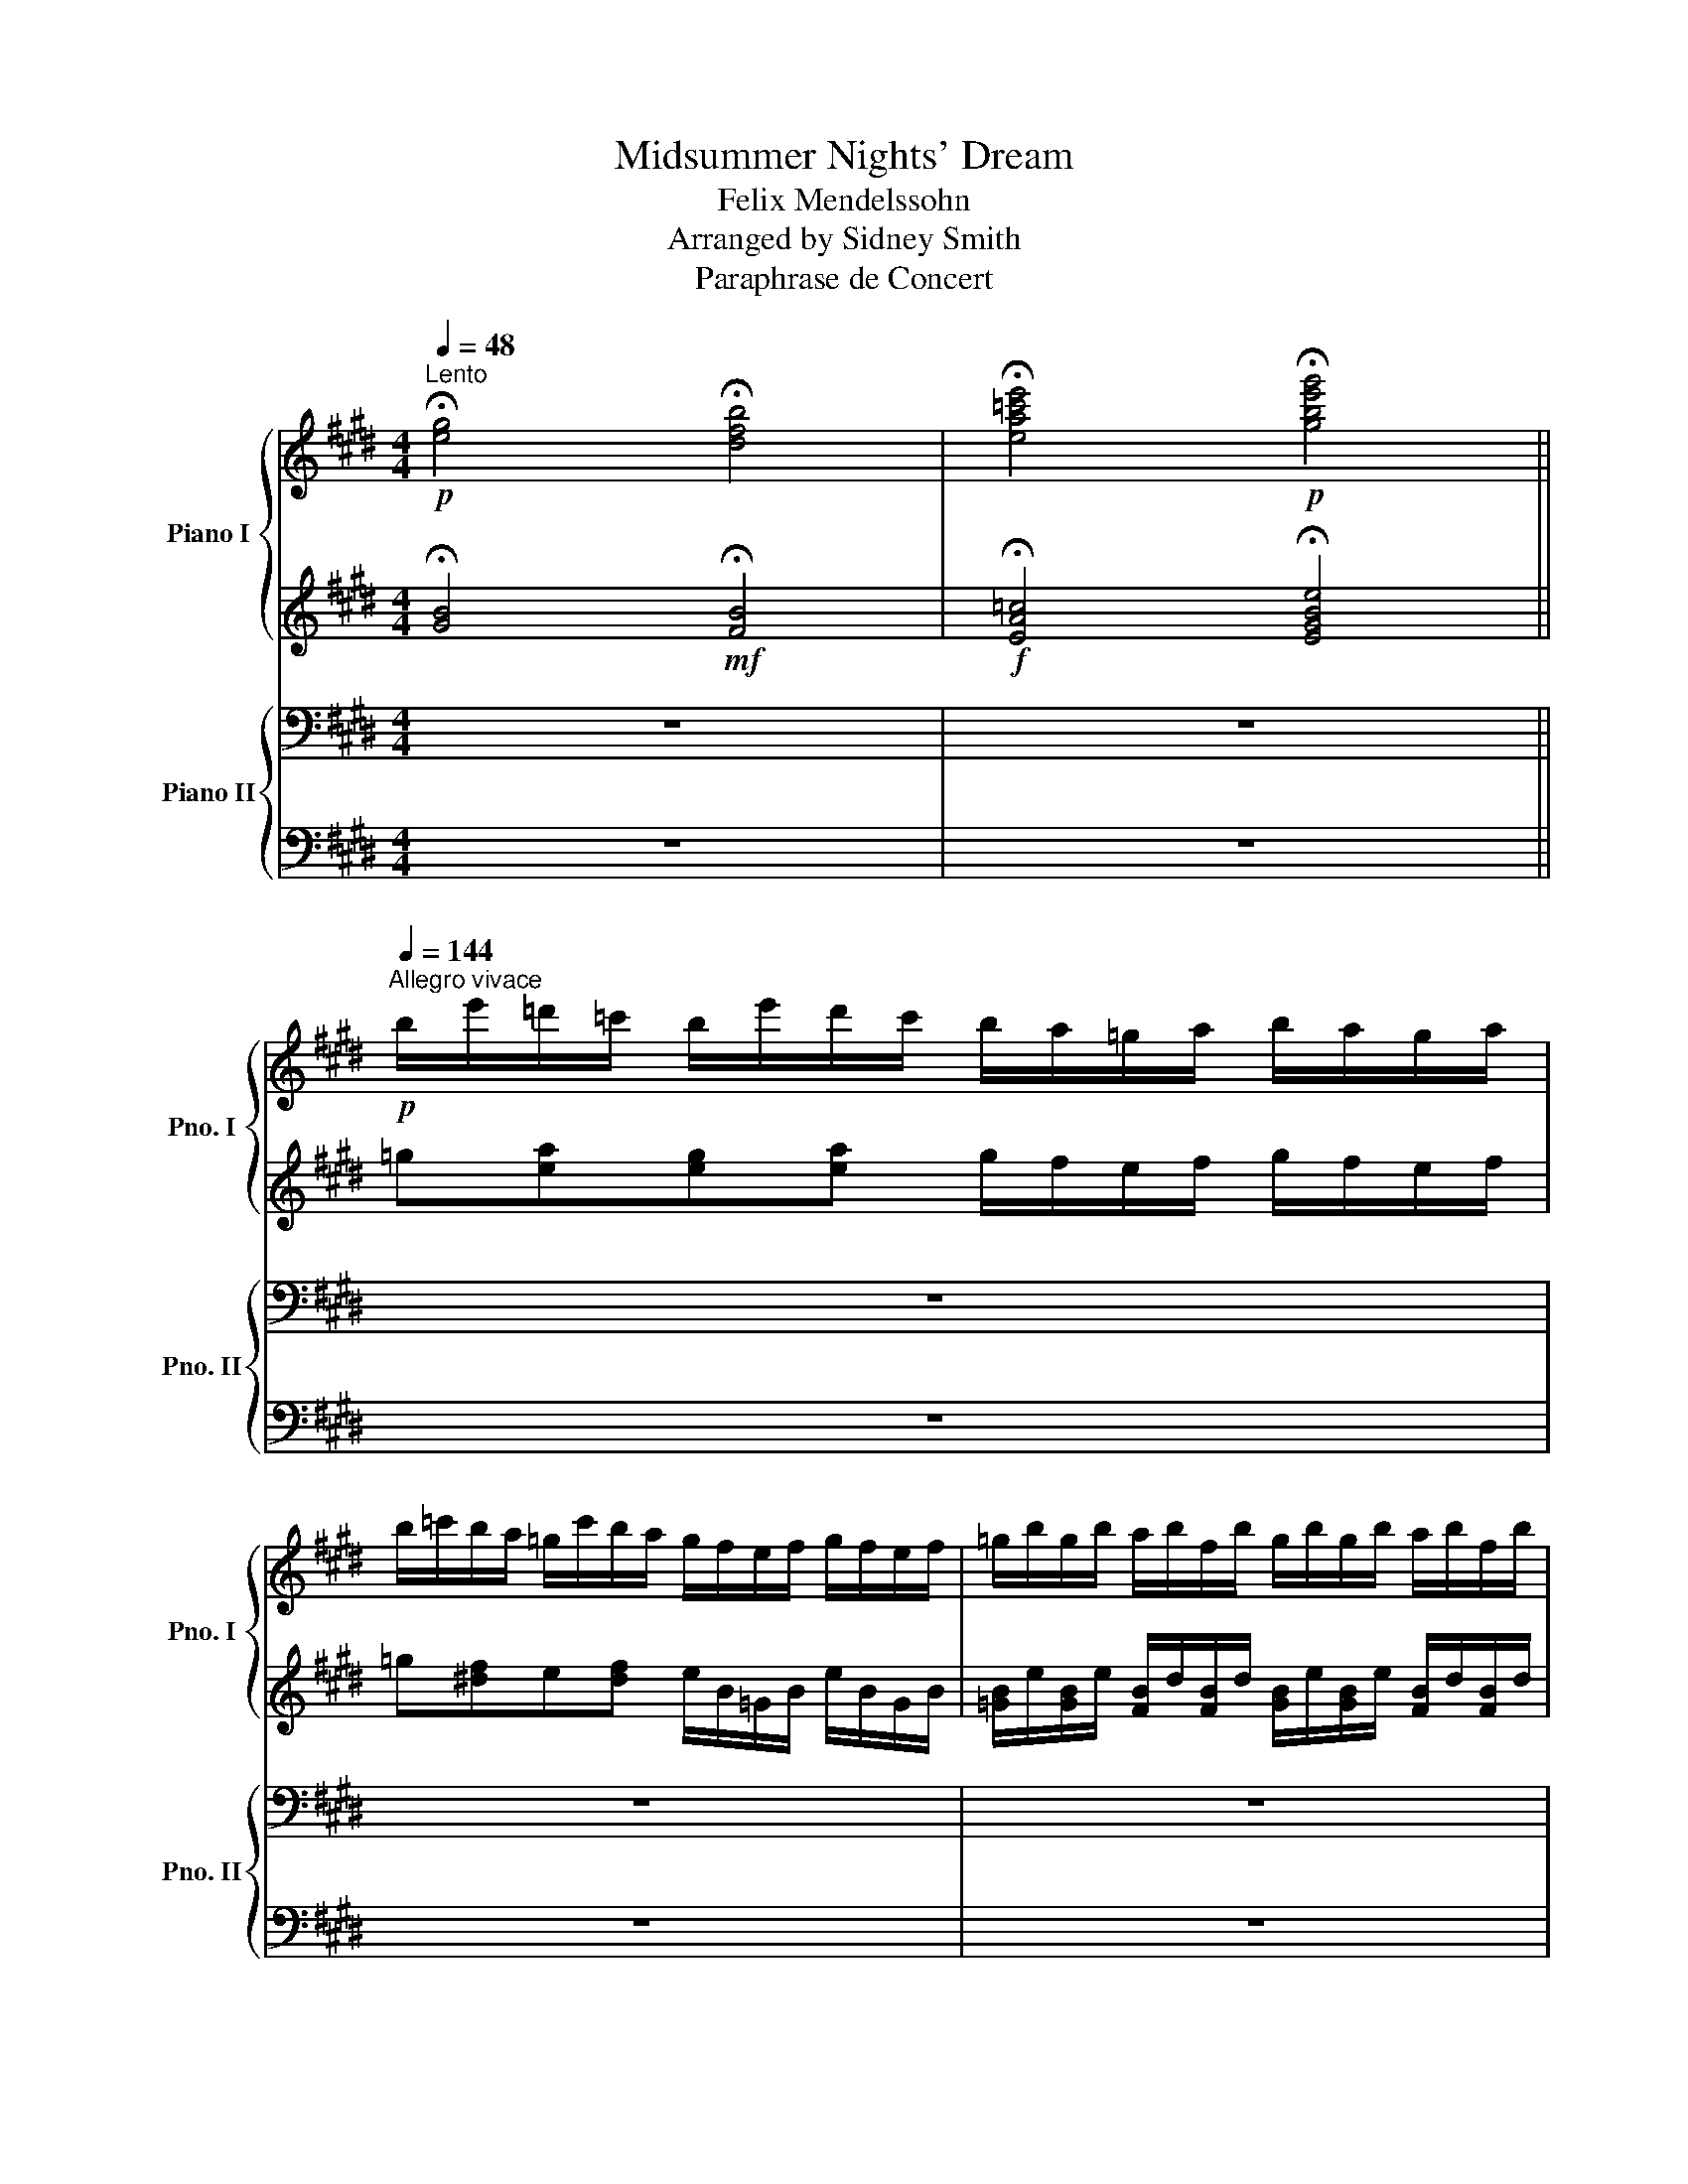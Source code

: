 X:1
T:Midsummer Nights' Dream
T:Felix Mendelssohn
T:Arranged by Sidney Smith
T:Paraphrase de Concert
%%score { ( 1 4 ) | ( 2 3 ) } { ( 5 7 ) | ( 6 8 ) }
L:1/8
Q:1/4=48
M:4/4
K:E
V:1 treble nm="Piano I" snm="Pno. I"
V:4 treble 
V:2 treble 
V:3 treble 
V:5 bass nm="Piano II" snm="Pno. II"
V:7 bass 
V:6 bass 
V:8 bass 
V:1
!p!"^Lento" !fermata![eg]4 !fermata![dfb]4 | !fermata![ea=c'e']4!p! !fermata![gbe'g']4 || %2
!p![Q:1/4=144]"^Allegro vivace" b/e'/=d'/=c'/ b/e'/d'/c'/ b/a/=g/a/ b/a/g/a/ | %3
 b/=c'/b/a/ =g/c'/b/a/ g/f/e/f/ g/f/e/f/ | =g/b/g/b/ a/b/f/b/ g/b/g/b/ a/b/f/b/ | %5
 =g/b/[I:staff +1]e/[I:staff -1][g=c']/[I:staff +1] d/[I:staff -1][fb]/[I:staff +1]e/[I:staff -1][gc']/[I:staff +1] d/[I:staff -1][fb]/[I:staff +1]e/[I:staff -1][gc']/[I:staff +1] d/[I:staff -1][fb]/[I:staff +1]e/[I:staff -1][gc']/ | %6
 [fb] z!8va(! b'/^g'/f'/d'/!8va)! b/g/f/d/ B/[I:staff +1]G/F/D/ | %7
[I:staff -1] z2 [dfb]2[Q:1/4=48]"^Lento" z2 z2 || %8
[Q:1/4=48]"^Lento"!pp! !fermata![eg]4!p! !fermata![dfb]4 | %9
!mf! !fermata![e=c'e']4!f! !fermata![=gb=g']4 | %10
[Q:1/4=144]"^Allegro vivace"!8va(! =d'/=g'/f'/e'/ d'/g'/f'/e'/ d'/=c'/b/c'/ d'/c'/b/c'/ | %11
 =d'/e'/d'/=c'/ b/e'/d'/c'/!8va)! b/a/=g/a/ b/a/g/a/ | b/=g/b/g/ b/g/b/g/ b/g/b/g/ b/g/b/g/ | %13
 b/=g/b/g/ b/g/b/g/ b/g/b/g/ b/g/b/g/ | b/=g/b/g/ b/g/b/g/ b/g/b/g/ b/g/b/g/ | %15
 b/=g/b/g/ b/g/b/g/ b/g/b/g/ b/g/b/g/ | =c'/e/c'/e/ c'/e/c'/e/ c'/e/c'/e/ c'/e/c'/e/ | %17
 =c'/e/c'/e/ c'/e/c'/e/ c'/e/c'/e/ c'/e/c'/e/ | =c'/e/c'/e/ c'/e/c'/e/ c'/e/c'/e/ c'/e/c'/e/ | %19
 ^a/e/a/e/ a/e/a/e/ a/e/a/e/ a/e/a/e/ | [db]2 z2 z2!8va(! [d'f'b'] z | %21
 [=c'e'a'] z [be'=g'] z [ac'f'] z [=gbe']!8va)! z | [fa=d'] z [e=g=c'] z [^dfb] z [=cea] z | %23
 [Be=g] z [A=cf] z [=GBe] z [F^A^cf] z | B2 z2 z2!p![I:staff +1] d/[I:staff -1]f/b/f/ | %25
[I:staff +1] =c/[I:staff -1]e/a/e/[I:staff +1] B/[I:staff -1]e/=g/e/[I:staff +1] A/[I:staff -1]c/f/c/[I:staff +1] =G/[I:staff -1]B/e/B/ | %26
[I:staff +1] F/[I:staff -1]A/=d/A/[I:staff +1] E/[I:staff -1]=G/=c/G/[I:staff +1] ^D/[I:staff -1]F/B/F/[I:staff +1] F/[I:staff -1]A/^d/A/ | %27
[I:staff +1] =G/[I:staff -1]B/e/B/[I:staff +1] B/[I:staff -1]e/=g/e/[I:staff +1] A/[I:staff -1]B/f/B/[I:staff +1] G/[I:staff -1]B/e/B/ | %28
 [Bd]2 z2 z2 [Bb]2- | [Bb]2 z2 z2 [Bb]2- | [Bb]2 z2 z2 F2- | F2 z2 z2 F2- | F2 z2 z4 | z8 | %34
[Q:1/4=48] z8 |[M:3/4][Q:1/4=72]"^Con moto tranquillo" z2 | z6 | z6 |"^Notturno" z6 | z6 | z6 | %41
 z6 | z6 | z6 | z6 | z6 | z6 | z6 | z6 | z6 | z6 |!p! z6 | z2 [gb][eg][df][eg] | %53
 [ea]3 [dg][cf][Be] | [ABd]2 [Be]2 [=Gc]2 | [F^A]2 [FB]2 z2 | [gb]3 [eg][df][eg] | b a2 gfe | %58
 e>d d2 e2 | ^e2 f4 | z B [Bd]2 [Be]2 |[Q:1/4=48] !fermata!g2 !fermata!f2[Q:1/4=72] z2 | %62
!p!!8va(! b'/4g'/4e'/4b/4b'/4g'/4e'/4b/4 b'/4g'/4e'/4b/4b'/4g'/4e'/4b/4 b'/4g'/4e'/4b/4b'/4f'/4d'/4b/4 | %63
 z/4 b/4d'/4f'/4b'/4f'/4d'/4b/4 z/4 b/4e'/4g'/4b'/4g'/4e'/4b/4 z/4 e'/4g'/4b'/4e''/4b'/4g'/4e'/4 | %64
 z/4 e'/4a'/4c''/4e''/4c''/4a'/4e'/4 z/4 e'/4g'/4b'/4e''/4b'/4g'/4e'/4 z/4 e'/4f'/4a'/4e''/4a'/4f'/4e'/4 | %65
 z/4 e'/4g'/4b'/4e''/4b'/4g'/4e'/4 e''/4b'/4g'/4e'/4e''/4b'/4g'/4e'/4 z/4 g'/4b'/4e''/4g''/4e''/4c''/4g'/4 | %66
 z/4 e'/4g'/4c''/4e''/4c''/4g'/4e'/4 z/4 d'/4g'/4c''/4d''/4c''/4g'/4d'/4 z/4 e'/4g'/4c''/4e''/4c''/4g'/4e'/4 | %67
 z/4 e'/4a'/4c''/4e''/4c''/4a'/4e'/4 z/4 f'/4a'/4c''/4f''/4c''/4a'/4f'/4 f''/4c''/4a'/4f'/4f''/4c''/4a'/4f'/4 | %68
 z/4 c'/4f'/4a'/4c''/4a'/4f'/4c'/4 c''/4a'/4f'/4c'/4c''/4a'/4f'/4c'/4 z/4 c'/4f'/4a'/4c''/4a'/4f'/4c'/4 | %69
 z/4 b/4e'/4f'/4b'/4f'/4e'/4b/4 z/4 b/4d'/4f'/4b'/4f'/4d'/4b/4 z/4 b/4d'/4f'/4b'/4f'/4d'/4b/4 | %70
 z/4 b/4e'/4g'/4b'/4g'/4e'/4b/4 b'/4g'/4e'/4b/4b'/4g'/4e'/4b/4 b'/4g'/4e'/4b/4b'/4f'/4d'/4b/4 | %71
 z/4 b/4d'/4f'/4b'/4f'/4d'/4b/4 z/4 b/4e'/4g'/4b'/4g'/4e'/4b/4 z/4 e'/4g'/4b'/4e''/4b'/4g'/4e'/4 | %72
 z/4 f'/4a'/4c''/4e''/4c''/4a'/4e'/4 z/4 e'/4g'/4b'/4e''/4b'/4g'/4e'/4 z/4 e'/4f'/4a'/4e''/4a'/4f'/4e'/4 | %73
 z/4 e'/4g'/4b'/4e''/4b'/4g'/4e'/4 e''/4b'/4g'/4e'/4e''/4b'/4g'/4e'/4 z/4 g'/4b'/4e''/4g''/4e''/4b'/4g'/4 | %74
 z/4 f/4^a/4c'/4e'/4f'/4^a'/4c''/4!p! e''/4c''/4a'/4f'/4e'/4c'/4a/4f/4 (3z/ f/a/(3e'/a/f/ | %75
 (3z/ b/d'/(3f'/b'/d''/ (3f''/d''/b'/(3f'/d'/b/ (3z/ b/d'/(3f'/d'/b/ | %76
 z/4 b/4=d'/4^e'/4g'/4b'/4=d''/4^e''/4 g''/4e''/4d''/4b'/4g'/4e'/4d'/4b/4 (3z/ b/d'/(3g'/d'/b/ | %77
 (3z/ c'/f'/(3a'/c''/f''/ (3a''/f''/c''/(3a'/f'/c'/ (3z/ c'/f'/(3a'/f'/c'/ | %78
 (3z/!mf! d'/f'/(3c''/f'/d'/ (3z/ d'/f'/(3c''/f'/d'/ (3z/ d'/f'/(3c''/f'/d'/ | %79
 (3z/ e'/g'/(3c''/g'/e'/ (3c''/g'/e'/!>(!(3b'/g'/e'/!mp! (3a'/f'/c'/(3f'/c'/a/!>)! | %80
!p! (3z/ b/b'/(3b/b'/b/ (3b/b'/b/!p!(3b/b'/b/ (3b/b'/b/(3b/b'/b/ | %81
 (3z/ b/b'/(3b/b'/b/ (3b/b'/b/(3b/b'/b/ (3z/ b/b'/(3b/b'/b/ | %82
 (3z/ ^e'/g'/(3b'/g'/e'/ (3z/ c'/e'/(3a'/e'/c'/ (3z/ c'/e'/(3g'/e'/c'/ | %83
 (3z/ c'/^e'/(3g'/e'/c'/ (3z/ c'/f'/(3a'/f'/c'/ (3z/ c'/f'/(3a'/f'/c'/ | %84
 (3z/ d'/^a'/(3c''/a'/d'/ (3z/ d'/^^f'/(3b'/f'/d'/ (3z/ d'/f'/(3b'/f'/d'/ | %85
 (3z/ d'/^^f'/(3^a'/f'/d'/ (3z/ d'/g'/(3b'/g'/d'/ (3z/ d'/=a'/(3b'/a'/d'/ | %86
!p! [g'b'][e'g'] [be'g']2 [ad'f']2 | [g'b'][e'g'] [be'g']2 [ad'f']2 | [bb']2 [e'e'']2 [e'e'']2 | %89
 [e'e'']2 [e'e'']2 [e'e'']2 | [e'e'']2 [d'd'']2 [c'c'']2 | [bb']2 [aa']2 [gg']2 | %92
 [ff']2 [ee']2 [cc']2 | c'6 | c'4!p! b2 |!pp! !arpeggio![be'g']6 | !arpeggio![bb']6 | %97
 !arpeggio![e'a'=c''e'']6 | !arpeggio![e'a'=c''e'']6 | !arpeggio![g'b'e''g'']!8va)! e' Te'4- | %100
 e'6- | e'6 | %102
 e'/4f'/4e'/4f'/4[Q:1/4=66]e'/4f'/4e'/4f'/4e'/4f'/4e'/4f'/4[Q:1/4=60]e'/4f'/4e'/4f'/4 (5:4:5e'/f'/e'/f'/e'/ | %103
[Q:1/4=54]!8va(!{/e'} e''2!8va)! e'2 e2 |[Q:1/4=48] e6 || %105
[K:Db][M:4/4][Q:1/4=144]"^Allegro vivace" z4 z2 (3.a.a.a!f! | a2 z2 z2 (3.a.a.a"^Wedding March" | %107
 a2 z2 z2 (3.a.a.a | a2 (3cea c'2 (3eac' | e'2 (3ac'e' a'2 (3.a.a.a | a2 z2 z2 (3.a.a.a | %111
 a2 z2 z2 (3.a.a.a | a2 (3d_fa d'2 (3fad' | _f'2 (3ad'f' a'2 (3aaa | a2 (3ac'e' a'2 (3aaa | %115
 a2 (3a=b=d' a'2 (3aaa | a2 (3ac'e' a'2 (3aaa | a2 (3a=b=d' a'2 (3aaa | a2 a=g agag | %119
!f! a!<(!=gag a=ab!<)!c' ||!ff![Q:1/4=132]"^Con maesta"!8va(! [d'd'']4 [c'c'']3 [=g=g'] | %121
 [bb']2 [aa']2 [_g_g']2 e'2 | %122
 Td'/4e'/4d'/4e'/4d'/4e'/4d'/4e'/4d'/4e'/4d'/4e'/4c'/d'/!ff! e'2 a>e' | f'2 df a[dd'][ff'][aa'] | %124
 [d'd'']4 [c'c'']3 [=g=g'] | [bb']2 [aa']2 [_g_g']2 e'2 | %126
 Td'/4e'/4d'/4e'/4d'/4e'/4d'/4e'/4d'/4e'/4d'/4e'/4c'/d'/!ff! f'2 e'>f' | [gc'e']4 [fd']2 z2 | %128
 [fad']4 [fad']3 [fad'] | [ad'f']2 [gac'e']2 [egac']2 [cega]2 | %130
 [dfa]7/2 [fad']/ [fad']7/2 [ad'f']/ | [ad'f']2 [gac'e']2 [egac']2 [cega]2 | %132
 [dfa]7/2 [ad'f']/ [ad'f']7/2 [bd'f'a']/ | [bd'f'a']4 [be'g']2 [bd'f']2 | %134
 [gbe']2 [gb=d']f' [gbe']2 b_d' | c'2 [aa']2 [bb']2 [c'c'']2 | [d'd'']4 [c'c'']3 [=g=g'] | %137
 [bb']2 [aa']2 [_g_g']2 e'2 |!f! Td'/4e'/4d'/4e'/4d'/4e'/4d'/4e'/4d'/4e'/4d'/4e'/4c'/d'/ e'2 a>e' | %139
 f'2 df a[dd'][ff'][aa'] | [d'd'']4 [c'c'']3 [=g=g'] | [bb']2 [aa']2 [_g_g']2 e'2 | %142
 Td'/4e'/4d'/4e'/4d'/4e'/4d'/4e'/4d'/4e'/4d'/4e'/4c'/d'/!ff! f'2 e'>f' | [gc'e']4 [fd']2!mf! d'2 | %144
 a2 b2 _c'2 =c'2 | d'2 g'2 b'2 g'2 | f'2 e'2 d'2 =c'2 | c'4 d'2 d'2 | g'4 d'2 b2 | d'4 b2 g2 | %150
 b2 a2 b2 _c'2 | b4 z2 d'2 | d''2 b'2 f'2 g'2 | b'3 a' g'2 f'2 | d''2 b'2 f'2 g'2 | %155
 b'3 a' g'2 f'2 | [a'a'']3 [g'g''] [f'f'']2 [e'e'']2 | [=d'=d'']2 [e'e'']2 [g'g'']2 [e'e'']2 | %158
 [_d'_d'']2 [bb']2 [aa']2 [_c'_c'']2 | [bb']6 b2 | b3 _c' b2 b2 | [bb']4 g'2 b2 | b3 _c' b2 b2 | %163
 [bb']4 g'2 e'2 | f'3 e' e'2 e'2 | f'3 e' e'2 e'2 | g'2 f'2 e'2 f'2 | e'4 =d'2 b_c' | %168
 d'3 e' d'2 d'2 | [d'd'']4 [aa']2 d'2 | d'3 e' d'2 d'2 | [d'd'']4 [aa']2 (3d'd'd' | d'6 (3d'd'd' | %173
 d'6 (3d'd'd' | d'2 (3d'd'd' d'2 (3d'd'd' | d'2 (3d'd'd' d'2 (3d'd'd' | %176
!ff! [d'd'']4!f! [c'c'']3 [=g=g'] | [bb']2 [aa']2 [_g_g']2 [ee']2 | %178
 Td'/4e'/4d'/4e'/4d'/4e'/4d'/4e'/4d'/4e'/4d'/4e'/4c'/d'/!ff! e'2 a>e' | %179
 f'2 df a!ff![dd'][ff'][aa'] |!ff! [d'd'']4 [c'c'']3 [=g=g'] | [bb']2 [aa']2 [_g_g']2 e'2 | %182
!f! Td'/4e'/4d'/4e'/4d'/4e'/4d'/4e'/4d'/4e'/4d'/4e'/4c'/d'/!ff! f'2 e'>f' | [gc'e']4 [fd']2 z2 | %184
 [fad']4 [fad']3 [fad'] | [ad'f']2 [gac'e']2 [egac']2 [cega]2 | %186
 [dfa]7/2 [fad']/ [fad']7/2 [ad'f']/ | [ad'f']2 [gac'e']2 [egac']2 [cega]2 | %188
 [dfa]7/2 [ad'f']/ [ad'f']7/2 [bd'f'a']/ | [bd'f'a']4 [be'g']2 [bd'f']2 | %190
 [gbe']2 [gb=d']f' [gbe']2 b_d' | c'2 [aa']2 [bb']2 [c'c'']2 | [d'd'']4 [c'c'']3 [=g=g'] | %193
 [bb']2 [aa']2 [_g_g']2 e'2 | %194
!f! Td'/4e'/4d'/4e'/4d'/4e'/4d'/4e'/4d'/4e'/4d'/4e'/4c'/d'/!ff! e'2 a>e' | %195
 f'2 df a[dd'][ff'][aa'] | [d'd'']4 [c'c'']3 [=g=g'] | [bb']2 [aa']2 [_g_g']2 e'2 | %198
 d'2!8va)![Q:1/4=144]"^Allegro vivace" z2 z2 (3dd'd | d'2 z2 z2 (3dd'd | d'2 z2 z2 (3dd'd | %201
 d'2 (3dd'd d'2!ff! [dd']2 |!mf! d'/e'/d'/e'/ d'/e'/d'/e'/ d'/e'/d'/e'/ d'/e'/d'/e'/ | %203
 d'/e'/d'/e'/ d'/e'/d'/e'/ d'/e'/d'/e'/ d'/e'/d'/e'/ | %204
 d'/e'/d'/e'/ d'/e'/d'/e'/ d'/e'/d'/e'/ d'/e'/d'/e'/ | %205
 d'/e'/d'/e'/ d'/e'/d'/e'/ d'/e'/d'/e'/ d'/e'/f'/g'/ | %206
!ff!!8va(! a'/b'/a'/b'/ a'/b'/a'/b'/ a'/b'/a'/b'/ a'/b'/a'/b'/ | %207
 a'/b'/a'/b'/ a'/b'/a'/b'/ a'/b'/a'/b'/ a'/b'/a'/b'/ | %208
 a'/b'/a'/b'/ a'/b'/a'/b'/ a'/b'/a'/b'/ a'/b'/a'/b'/ | %209
 a'/b'/a'/b'/ a'/b'/a'/b'/ a'/b'/a'/b'/ a'/b'/a'/b'/!8va)! | %210
 d'/e'/d'/e'/ d'/e'/d'/e'/ d'/e'/d'/e'/ d'/e'/d'/e'/ | %211
 d'/e'/d'/e'/ d'/e'/d'/e'/ d'/e'/d'/e'/ d'/e'/d'/e'/ | %212
 d'/e'/d'/e'/ d'/e'/d'/e'/ d'/e'/d'/e'/ d'/e'/d'/e'/ | %213
 d'/e'/d'/e'/ d'/e'/d'/e'/ d'/e'/d'/e'/ d'/e'/f'/g'/ | %214
!ff!!8va(! a'/b'/a'/b'/ a'/b'/a'/b'/ a'/b'/a'/b'/ a'/b'/a'/b'/ | %215
 a'/b'/a'/b'/ a'/b'/a'/b'/ a'/b'/a'/b'/ a'/b'/a'/b'/ | %216
 a'/b'/a'/b'/ a'/b'/a'/b'/ a'/b'/a'/b'/ a'/b'/a'/b'/ | %217
 a'/b'/a'/b'/ a'/b'/a'/b'/ a'/b'/a'/b'/ a'/b'/a'/b'/ | %218
 a'/b'/a'/b'/ a'/b'/a'/b'/ a'/b'/a'/b'/ a'/b'/a'/b'/ | %219
 a'/b'/a'/b'/ a'/b'/a'/b'/ a'/b'/a'/b'/ a'/b'/a'/b'/ | %220
 a'/b'/a'/b'/ a'/b'/a'/b'/ a'/b'/a'/b'/ a'/b'/a'/b'/ | %221
 a'/b'/a'/b'/ a'/b'/a'/b'/ a'/b'/a'/b'/ a'/b'/a'/b'/ | [d'f'a'd'']4 [d'f'a'd'']4 | [d'f'a'd'']8- | %224
[Q:1/4=36] !fermata![d'f'a'd'']2 z2!8va)! z4 |] %225
V:2
 !fermata![GB]4!mf! !fermata![FB]4 |!f! !fermata![EA=c]4 !fermata![EGBe]4 || %2
 =g[ea][eg][ea] g/f/e/f/ g/f/e/f/ | =g[^df]e[df] e/B/=G/B/ e/B/G/B/ | %4
 [=GB]/e/[GB]/e/ [FB]/d/[FB]/d/ [GB]/e/[GB]/e/ [FB]/d/[FB]/d/ | B x x2 x4 | %6
 [B^d] z!ped! z2 z4!ped-up! | B, z!ped! [DFB]2 z2!ped-up! z2 || !fermata![GB]4 !fermata![FB]4 | %9
 !fermata!=G4 !fermata![GB=d]4 | %10
!p!!ped! [=GB]/=d/[GB]/d/ [GB]/d/[GB]/d/!ped-up!!ped! [GB]/d/[GB]/d/ [GB]/d/[GB]/d/!ped-up! | %11
!ped! [=GB]/=d/[GB]/d/ [GB]/d/[GB]/d/!ped-up!!ped! [GB]/d/[GB]/d/ [GB]/d/[GB]/d/!ped-up! | %12
!ped! [=GB]2 z2 z2!ped-up!!ped! B2!ped-up! | A2 =G2 F2 E2 | =d2 =c2 B2 A2 | =G2 ^F2 E2 [=FGB]2 | %16
 [E=G=c]2 z2 z2 c2 | B2 A2 =G2 =F2 | E2 =c2 =G2 E2 | z8 | B2 z2 z2!mf! B z | B z B z B z B z | %22
 B z B z B z z2 | z8 | z2 z2 z2 x2 | x8 | x8 | x8 | F2 z2 z2 D2 | E2 z2 z2 E2 | D2 z2 z4 | z8 | %32
 z8 | z8 | z8 |[M:3/4] z2 | z6 | z6 | z6 | z6 | z6 | z6 | z6 | z6 | z6 | z6 |!p! e6- | e6 | z6 | %49
 z6 | z6 | z6 | z2 z BBB | c3 BAG | F2 G2 E2 | E2 D2 z2 | z2 z BBB | c3 BAG | A2 A2 A2 | A6 | %60
 z2 A2 A2 | !fermata!A4 B>B |!p! [GBe]3 [EGB][GBe][Bdf] | [Bdf]2 [Beg]2 [=degb]2 | %64
 [cea]2 [Beg]2 [Aef]2 | !arpeggio![egb]4 [Beg]2 | [Gce]2 [Gcd]2 [Gce]2 | [Ace]2 [Acf]3 [Bg] | %68
 [cfa]3 [Bcg][Acf][Ace] | [ABe]2 [ABd]2 [AB]>[AB] | [GBe]3 [EGB][GBe][Bdf] | %71
 [Bdf]2 [Beg]2 [=degb]2 | [cea]2 [Beg]2 [Aef]2 | !arpeggio![egb]4 [Beg]2 | %74
 [F^Ae]2!p!"^cres - cen - - do" [FAd]2 [FAe]2 | [Bdf]4 [Bdf]2 | [B=dg]2 [Bdf]2 [Bdg]2 | %77
 [cfa]4 [cfa]2 |!f! [fac']2 [fac']2 [fac']2 | [egc']3 [egb]!mf![cfa][Acf] | %80
!mp! [GBe]3!p! [EGB][GBe][Bdf] | [Bdf]2 [Beg]2 [Beg]2 | [c^eb]2 [cea]2 [ceg]2 | %83
 [c^eg]2 [cfa]2 [cfa]2 | [d^^fc']2 [dfb]2 [df^a]2 | [d^^f^a]2 [dgb]2 [d=ab]2 | %86
 [gb][eg] [Beg]2 [Adf]2 | [gb][eg] [Beg]2 [Adf]2 |"^cresc."!p! B2 e2 e2 | e2 e2 e2 |!f! e2 d2 c2 | %91
"^dim."!f! B2 c2 B2 | A2 G2!p! F2 |!p! c6 |!p! c4 B2 | !arpeggio![Beg]6 | !arpeggio!B6 | %97
 !arpeggio![ea=c']6 | !arpeggio![ea=c']6 | !arpeggio![gbe']3 .[egb].[Beg].[egb] | %100
 [egb]3 .[Beg] .[GBe].[Beg] | [Beg]3 .[GBe] .[EGB].[GBe] |"^rall." [GBe]3 .[GBe] .[Beg].[egb] | %103
 [egb]2 [Bg]2 G2 | G6 ||[K:Db][M:4/4] z8 | z8 | z8 |!ped! z4 z2!ped-up!!ped! c2 | z8!ped-up! | z8 | %111
 z8 |!ped! z4 z2!ped-up!!ped! d2 | d2 [d_f]2 [df]2!ped-up! z2 | z2!ped! (3gec A2!ped-up! z2 | %115
 z2!ped! (3f=d=B A2!ped-up! z2 | z2!ped! (3gec A2!ped-up! z2 | z2!ped! (3f=d=B A2!ped-up! z2 | %118
 A2!ped! A=G AGAG!ped-up! |!ped! A=GAG!ped-up!!ped! A=ABc!ped-up! || [=GBdf]4 [GBc=e]3 [GBce] | %121
 [Acf]2 [Acf]2 [_GBe]2 [GBe]2 |!f!!ped! Td/4e/4d/4e/4d/4e/4d/4e/4d/4e/4d/4e/4c/d/!ped-up! e2 A>e | %123
 f2 DF!ped! A z z2!ped-up! | [=GBdf]4 [GBc=e]3 [GBce] | [Acf]2 [Acf]2 [_GBe]2 [GBe]2 | %126
!f!!ped! Td/4e/4d/4e/4d/4e/4d/4e/4d/4e/4d/4e/4c/d/!ped-up! f2 e>f |!ff! [Gce]4 [Fd]2 z2 | %128
 [FAd]4 [FAd]3 [FAd] | [Adf]2 [GAce]2 [EGAc]2 [CEGA]2 | [DFA]7/2 [FAd]/ [FAd]7/2 [Adf]/ | %131
 [Adf]2 [GAce]2 [EGAc]2 [CEGA]2 | [DFA]7/2 [Adf]/ [Adf]7/2 [Bdfa]/ | [Bdfa]4 [Beg]2 [Bdf]2 | %134
 [GBe]2 [GB=d]f [GBe]2 B_d | c2 A2 B2 c2 | [=GBdf]4 [GBc=e]3 [GBce] | [Acf]2 [Acf]2 [GBe]2 [GBe]2 | %138
!ped! Td/4e/4d/4e/4d/4e/4d/4e/4d/4e/4d/4e/4c/d/!ped-up!!ff! e2 A>e | f2 DF!ped! A z z2!ped-up! | %140
 [=GBdf]4 [GBc=e]3 [GBce] | [Acf]2 [Acf]2 [_GBe]2 [GBe]2 | %142
!f!!ped! Td/4e/4d/4e/4d/4e/4d/4e/4d/4e/4d/4e/4c/d/!ped-up! f2 e>f | [Gce]4 [Fd]2 d2 | %144
!ped! A2 B2 _c2 =c2!ped-up! |!ped! d2 g2 b2 g2!ped-up! |!ped! f2 e2 d2 =c2!ped-up! | %147
!ped! c4 d2!ped-up! d2 |!ped! g4 d2 B2!ped-up! |!ped! d4 B2 G2!ped-up! | %150
!ped! B2 A2 B2 _c2!ped-up! | B4 z2 d2 |!ped! [dd']2 [Bb]2 [Ff]2 [Gg]2!ped-up! | %153
!ped! [Bb]3 [Aa] [Gg]2 [Ff]2!ped-up! |!ped! [dd']2 [Bb]2 [Ff]2 [Gg]2!ped-up! | %155
!ped! [Bb]3 [Aa] [Gg]2 [Ff]2!ped-up! |!ped! a3 g f2 e2!ped-up! |!ped! =d2 e2 g2 e2!ped-up! | %158
!ped! _d2 B2 A2 _c2!ped-up! |!ped! B6!ped-up!!p! B2 |!ped! B3 _c B2 B2!ped-up! | %161
!ped! [Beg]6 B2!ped-up! |!ped! B3 _c B2 B2!ped-up! |!ped! [Beg]6 e2!ped-up! | %164
!ped! f3 e e2 e2!ped-up! |!ped! f3 e e2 e2!ped-up! |!ped! g2 f2 e2 f2!ped-up! | %167
!ped! e4 =d2!ped-up! B_c |!ped! d3 e d2 d2!ped-up! |!ped! d6 d2!ped-up! |!ped! d3 e d2 d2!ped-up! | %171
!ped! d6!ped-up! (3ddd |!p!"^crescendo" d6 (3ddd | d6 (3ddd | d2 (3ddd d2 (3ddd | %175
 d2 (3ddd d2 (3ddd | [=GBdf]4 [GBc=e]3 [GBce] | [Acf]2 [Acf]2 [GB_e]2 [GB]2 | %178
!f!!ped! Td/4e/4d/4e/4d/4e/4d/4e/4d/4e/4d/4e/4c/d/!ped-up! e2 A>e | %179
 f2!<(! DF!ped! A z!<)! z2!ped-up! | [=GBdf]4 [GBc=e]3 [GBce] | [Acf]2 [Acf]2 [_GBe]2 [GBe]2 | %182
!ped! Td/4e/4d/4e/4d/4e/4d/4e/4d/4e/4d/4e/4c/d/!ped-up! f2 e>f | [Gce]4 [Fd]2 z2 | %184
 [FAd]4 [FAd]3 [FAd] | [Adf]2 [GAce]2 [EGAc]2 [CEGA]2 | [DFA]7/2 [FAd]/ [FAd]7/2 [Adf]/ | %187
 [Adf]2 [GAce]2 [EGAc]2 [CEGA]2 | [DFA]7/2 [Adf]/ [Adf]7/2 [Bdfa]/ | [Bdfa]4 [Beg]2 [Bdf]2 | %190
 [GBe]2 [GB=d]f [GBe]2 B_d | c2 A2 B2 c2 | [=GBdf]4 [GBc=e]3 [GBce] | [Acf]2 [Acf]2 [GBe]2 [GBe]2 | %194
!ped! Td/4e/4d/4e/4d/4e/4d/4e/4d/4e/4d/4e/4c/d/!ped-up! e2 A>e | f2 DF!ped! A z z2!ped-up! | %196
 [=GBdf]4 [GBc=e]3 [GBce] | [Acf]2 [Acf]2 [_GBe]2 [GBe]2 |!f! [FA]2 z2 z2!ped! [FA]2 | %199
 [FA]2!ped-up! z2 z2!ped! A2 | A2!ped-up! z2 z2!ped! A2 | A2!ped-up!!ped! A2 A2!ped-up! z2 | %202
!f!!ped! [_cdfa]4 [Bdg]3!ped-up! [=Adf] |!ped! [=Adf]4!ped-up!!ped! [Bdg]4!ped-up! | %204
!mp!!ped! d/e/d/e/ d/e/d/e/ d/e/d/e/ d/e/d/e/!ped-up! | %205
!ped! d/e/d/e/ d/e/d/e/ d/e/d/e/!ped-up!!ped! d z!ped-up! |!ped! [Adf]4 [GAce]3!ped-up! [FAd] | %207
!ped! [Adf]4 [GAce]3!ped-up! [FAd] |!ped! [EGAd]2 [EGAc]2 [EGB]2 [EGAc]2!ped-up! | %209
!ped! [FAd]4!ped-up!!ped! z4!ped-up! |!ped! [_cdfa]4 [Bdg]3!ped-up! [=Adf] | %211
!ped! [=Adf]4!ped-up!!ped! [Bdg]4!ped-up! |!mp!!ped! d/e/d/e/ d/e/d/e/ d/e/d/e/ d/e/d/e/!ped-up! | %213
!ped! d/e/d/e/ d/e/d/e/ d/e/d/e/!ped-up! d z |!ped! [Adf]4 [GAce]3!ped-up! [FAd] | %215
!ped! [Adf]4 [GAce]3!ped-up! [FAd] |!ped! [EGAd]2 [EGAc]2 [EGB]2 [EGAc]2!ped-up! | %217
!ped! [FAd]4!ped-up!!ped! z2 z3/2 [FAdf]/ | [FAdf]4 [FAdf]4 | %219
 [FAdf]4!ped-up!!ped! z2 z3/2 [FAdf]/ | [FAdf]4 [FAdf]4 | [FAdf]8!ped-up! | [FAdf]4 [FAdf]4 | %223
 [FAdf]8- | !fermata![FAdf]2 z2 z4 |] %225
V:3
 x8 | x8 || x8 | x8 | x8 | =GBBB BBBB | x8 | x8 || x8 | x8 | x8 | x8 | x8 | x8 | x8 | x8 | x8 | %17
 x8 | x8 | x8 | x8 | x8 | x8 | x8 | x8 | x8 | x8 | x8 | x8 | x8 | x8 | x8 | x8 | x8 | x8 | %35
[M:3/4] x2 | x6 | x6 | x6 | x6 | x6 | x6 | x6 | x6 | x6 | x6 | x6 | x6 | x6 | x6 | x6 | x6 | x6 | %53
 x6 | x6 | x6 | x6 | x6 | x6 | x6 | x6 | x6 | x6 | x6 | x6 | x6 | x6 | x6 | x6 | x6 | x6 | x6 | %72
 x6 | x6 | x6 | x6 | x6 | x6 | x6 | x6 | x6 | x6 | x6 | x6 | x6 | x6 | x6 | x6 | x6 | x6 | x6 | %91
 x6 | x6 | (3c!pp![EFA][EFA] (3[EFA][EFA][EFA] (3[EFA][EFA][EFA] | %94
 (3c[DFA][DFA] (3[DFA][DFA][DFA] (3B[DFA][DFA] | x6 | x6 | x6 | x6 | x6 | x6 | x6 | x6 | x6 | x6 || %105
[K:Db][M:4/4] x8 | x8 | x8 | x8 | x8 | x8 | x8 | x8 | x8 | x8 | x8 | x8 | x8 | x8 | x8 || x8 | x8 | %122
 x8 | x8 | x8 | x8 | x6 [Gc]2 | x8 | x8 | x8 | x8 | x8 | x8 | x8 | x8 | x8 | x8 | x8 | x8 | x8 | %140
 x8 | x8 | x6 [Gc]2 | x8 | x8 | x8 | x8 | x8 | x8 | x8 | x8 | x8 | x8 | x8 | x8 | x8 | x8 | x8 | %158
 x8 | x8 | x8 | x8 | x8 | x8 | x8 | x8 | x8 | x8 | x8 | x8 | x8 | x8 | x8 | x8 | x8 | x8 | x8 | %177
 x8 | x8 | x8 | x8 | x8 | x6 [Gc]2 | x8 | x8 | x8 | x8 | x8 | x8 | x8 | x8 | x8 | x8 | x8 | x8 | %195
 x8 | x8 | x8 | x8 | x8 | x8 | x8 | x8 | x8 | x8 | x8 | x8 | x8 | x8 | x8 | x8 | x8 | x8 | x8 | %214
 x8 | x8 | x8 | x8 | x8 | x8 | x8 | x8 | x8 | x8 | x8 |] %225
V:4
 x8 | x8 || x8 | x8 | x8 | x8 | x2!8va(! x2!8va)! x4 | x8 || x8 | x8 |!8va(! x8 | x4!8va)! x4 | %12
 x8 | x8 | x8 | x8 | x8 | x8 | x8 | x8 | x6!8va(! x2 | x7!8va)! x | x8 | x8 | x8 | x8 | x8 | x8 | %28
 x8 | x8 | x8 | x8 | x8 | x8 | x8 |[M:3/4] x2 | x6 | x6 | x6 | x6 | x6 | x6 | x6 | x6 | x6 | x6 | %46
 x6 | x6 | x6 | x6 | x6 | E4 B,>B, | x6 | x6 | x6 | x6 | x6 | e3 dcB | B2 B2 B2 | B6 | x6 | B4 z2 | %62
!8va(! x6 | x6 | x6 | x6 | x6 | x6 | x6 | x6 | x6 | x6 | x6 | x6 | x6 | x6 | x6 | x6 | x6 | x6 | %80
 x6 | x6 | x6 | x6 | x6 | x6 | x6 | x6 | x6 | x6 | x6 | x6 | x6 | %93
 (3c'[efa][efa] (3[efa][efa][efa] (3[efa][efa][efa] | %94
 (3c'!pp![dfa][dfa] (3[dfa][dfa][dfa] (3b!pp![dfa][dfa] | x6 | x6 | x6 | x6 | x!8va)! x5 | x6 | %101
 x6 | x6 |!8va(! x2!8va)! x4 | x6 ||[K:Db][M:4/4] x8 | x8 | x8 | x8 | x8 | x8 | x8 | x8 | x8 | x8 | %115
 x8 | x8 | x8 | x8 | x8 ||!8va(! x8 | x8 | x8 | x8 | x8 | x8 | x6 [gc']2 | x8 | x8 | x8 | x8 | x8 | %132
 x8 | x8 | x8 | x8 | x8 | x8 | x8 | x8 | x8 | x8 | x6 [gc']2 | x8 | x8 | x8 | x8 | x8 | x8 | x8 | %150
 x8 | x8 | x8 | x8 | x8 | x8 | x8 | x8 | x8 | x8 | x8 | x8 | x8 | x8 | x8 | x8 | x8 | x8 | x8 | %169
 x8 | x8 | x8 | x8 | x8 | x8 | x8 | x8 | x8 | x8 | x8 | x8 | x8 | x6 [gc']2 | x8 | x8 | x8 | x8 | %187
 x8 | x8 | x8 | x8 | x8 | x8 | x8 | x8 | x8 | x8 | x8 | x2!8va)! x6 | x8 | x8 | x8 | x8 | x8 | x8 | %205
 x8 |!8va(! x8 | x8 | x8 | x8!8va)! | x8 | x8 | x8 | x8 |!8va(! x8 | x8 | x8 | x8 | x8 | x8 | x8 | %221
 x8 | x8 | x8 | x4!8va)! x4 |] %225
V:5
 z8 | z8 || z8 | z8 | z8 | z8 | z8 | z8 || z8 | z8 | z8 | z8 | z8 | z8 |!p! =D2 =C2 B,2 A,2 | %15
 =G,2 ^F,2 E,2 [=D,G,B,]2 | [E,=G,=C]2 z2 z4 | z8 | z2 =C2 =G,2 E,2 | z2 [^A,E]2 [A,E]2 [A,E]2 | %20
!p! [B,D]B,B,B, B,B,B,B, | B,B,B,B, B,B,B,B, | B,B,B,B, B,B,B,B, | B,B,B,B, B,B,B,B, | %24
!pp! B,B,B,B, B,B,B,B, | B,B,B,B, B,B,B,B, | B,B,B,B, B,B,B,B, | B,B,B,B, B,B,B,B, | %28
 B,2 z2 z2 F,2 | =G,2 z2 z2 G,2 | F,2 z2 z2 [B,D]2 | [^A,E]6 [A,E]2 | [B,D]2 z2 z4 | %33
!pp! B,2 z2 z4 | !fermata!B,8 |[M:3/4]!p! [E,G,B,]>[E,G,B,] | [G,B,E]3 [E,G,B,] [G,B,E][B,DF] | %37
[K:treble] [DF]2 [EG]2 [=DEB]2 | [CEA]2 [B,EG]2 [A,EF]2 | !arpeggio![B,EB]4 [B,EG]2 | %40
 [G,CE]2 [G,CD]2 [G,CE]2 | [A,CE]2 [A,CF]3 [B,G] | [CFA]3 [B,G][A,CF][G,E] | %43
 [G,B,E]2 [F,B,D]2[K:bass] [D,A,B,]>[D,A,B,] | [E,G,B,E]3 [E,G,B,][G,B,E][B,DF] | %45
[K:treble] [B,DF]2 [B,EG]2 [=DEB]2 | [CEA]2 [B,EG]2 [A,EF]2 | !arpeggio![B,EB]4 [B,EG]2 | %48
 [F,^A,E]2 [F,A,D]2 [F,A,E]2 | [B,F]4 FG | A3 FED | [G,B,E]4 B,>B, | [B,GB]3 [B,EG][B,DF][B,EG] | %53
 [CEA]3 [B,DG][A,CF][G,B,E] | [F,G,B,D]2 [G,B,E]2[K:bass] [E,=G,C]2 | %55
 [E,F,^A,]2 [D,F,B,]2[K:treble] B,>B, | [B,GB]3 [B,EG] [B,DF][B,EG] | B A2 [B,DG] [A,CF][G,B,E] | %58
 E>D [A,B,D]2 [A,B,E]2 | ^E2 F4 | z B, [A,B,D]2 [A,B,E]2 | !fermata!G2 !fermata!F2 B,>B, | %62
 [G,B,E]3 x E[B,DF] | [B,DF]2 [B,EG]2 [=DEGB]2 | [CEA]2 [B,EG]2 [A,EF]2 | %65
 !arpeggio![B,EGB]4 [B,EG]2 | [G,CE]2 [G,CD]2 [G,CE]2 | [A,CE]2 [A,CF]3 [B,G] | %68
 [CFA]3 [B,CG][A,CF][A,CE] | [A,B,E]2 [A,B,D]2 x2 | E3 x E[B,DF] | [B,DF]2 [B,EG]2 [=DEGB]2 | %72
 [CEA]2 [B,EG]2 [A,EF]2 | !arpeggio![B,EGB]4 [B,EG]2 | [F,^A,E]2 [F,A,D]2 [F,A,E]2 | %75
 [B,F]4 [B,F]2 | [B,=DG]2 [B,DF]2 [B,DG]2 | [CFA]4 [CFA]2 |!f! [FAc]2 [FAc]2 [FAc]2 | %79
 [EGc]3!>(! [EGB] [CFA][A,CF]!>)! | [G,B,E]3 x E[B,DF] | [B,DF]2 [B,EG]2 [B,EG]2 | B2 A2 G2 | %83
 G2 A2 A2 | c2 B2 ^A2 | ^A2 B2 B2 |!p! BG G2 F2 | BG G2 F2 | %88
 (3[B,EG][B,EG]!<(![B,EG] (3[A,EA][A,EA][A,EA] (3[=DEG][DEG][DEG]!<)! | %89
 (3[A,EA][A,EA][A,EA] (3[B,EG][B,EG][B,EG] (3[CEFc][CEFc][CEFc] | %90
!mf! (3[B,EGB][B,EGB][B,EGB] (3[B,FA][B,FA][B,FA] (3[B,EA][B,EA][B,EA] | %91
 (3[B,DA][B,DA][B,DA] (3[B,DA][B,DA][B,DA] (3[B,EG][B,EG][B,EG] | %92
[K:bass] (3[A,B,D][A,B,D][A,B,D] (3[G,B,E][G,B,E][G,B,E]!p! (3[^A,E][A,E][A,E] | z2!p! F,2 C2 | %94
 z2 F,2 B,2 |!p! [G,B,E]3 [E,G,B,] [G,B,E][B,EG] |[K:treble] [A,B,DF]2 [G,B,E]2 [G,B,E]>E | %97
 [=CEA]3 [A,CE][CEA][EA=c] | [=DEGB]2 [=CEA]2 [EA=c][Ace] | [EGBe]3 .[EGB].[B,EG].[EGB] | %100
 [EGB]3 .[B,EG].[G,B,E].[B,EG] | [B,EG]3 .Ex.E | E[B,EG][EGB].[G,B,E].[B,EG].[EGB] | %103
 [B,EG]2 .[B,EG]2 .[G,B,E]2 | [G,B,E]6 ||[K:Db][M:4/4] z4 z2 (3A,AA,!f! | A2 z2 z2 (3A,AA, | %107
 A2 z2 z2 (3A,AA, | A2 (3AEC (3A,CE (3AEC | (3A,CE (3AEC A,2 (3A,AA, | A2 z2 z2 (3A,AA, | %111
 A2 z2 z2 (3A,AA, | A2 (3A_FD (3A,DF (3AFD | (3A,D_F (3AFD A,2 (3A,AA, | A2 (3CEG [CEG]2 (3A,AA, | %115
 A2 (3=B,=DF [B,DF]2 (3A,AA, | A2 (3CEG [CEG]2 (3A,AA, | A2 (3=B,=DF [B,DF]2 (3A,AA, | %118
 A,2 A,=G, A,G,A,G, | A,=G,A,G, A,=A,B,C || [=G,B,DF]4 [G,B,C=E]3 [G,B,CE] | %121
 [A,CF]2 [A,CF]2 [G,B,E]2 [G,B,E]2 |[K:bass] [F,A,D]4 [G,B,C]2 [G,B,C]2 | [F,A,D]4 z4 | %124
 [=G,B,DF]4 [G,B,C=E]3 [G,B,CE] | [A,CF]2 [A,CF]2 [G,B,E]2 [G,B,E]2 | [F,A,D]4 [F,A,D]2 [G,A,C]2 | %127
!ff! [G,A,C]4 [F,A,D]2 z2 | [F,A,D]4 [F,A,D]3 [F,A,D] | [F,A,D]2 [G,A,C]2 [G,A,C]2 A,2 | %130
 [F,A,]7/2 [F,A,D]/ [F,A,D]7/2 [F,A,D]/ | [F,A,D]2 [G,A,C]2 [G,A,C]2 A,2 | %132
 [F,A,]7/2 [F,A,D]/ [F,A,D]7/2 [F,B,F]/ | [F,B,F]4 [E,B,E]2 [F,B,DF]2 | %134
 [G,B,DE]4 [G,B,DE]2 [G,B,DE]2 | [E,A,CE]2 A,2 B,2 C2 | [=G,B,DF]4 [G,B,C=E]3 [G,B,CE] | %137
 [A,CF]2 [A,CF]2 [G,B,E]2 [G,B,E]2 | [F,A,D]4 [G,B,C]2 [G,B,C]2 | [F,A,D]2 z2 z4 | %140
 [=G,B,DF]4 [G,B,C=E]3 [G,B,CE] | [A,CF]2 [A,CF]2 [G,B,E]2 [G,B,E]2 | [F,A,D]4 [F,A,D]2 [G,A,C]2 | %143
 [G,A,C]4 [F,A,D]2[K:treble]!mf! D2 | A,[DF]B,[DF] _C[DF]=C[DF] | D[GB]G[Bd] B[dg]G[Bd] | %146
 F[G=Ac]E[GAc] B[GAc]C[GA] | C[G=A][GA][GA] D[GB]D[F_A] | G[Bd][Bd][Bd] D[GB]B,[DG] | %149
 D[GB][GB][GB] B,[DG]G,[B,D] | B,[DG]A,[DF] B,[DG]_C[DF] | %151
 B,[DG][DG][DG] [B,DG][B,DG][B,DG][B,DG] | z [G,D][G,D][G,D] z [G,D][G,D][G,D] | %153
 z [_C__E][CE][CE] [CE][CE][CE][CE] | z [G,D][G,D][G,D] z [G,D][G,D][G,D] | %155
 z [_C__E][CE][CE] [CE][CE][CE][CE] | z [A,_EG][A,EG][A,EG] [A,EG][A,EG][A,EG][A,EG] | %157
 z [A,EG][A,EG][A,EG] z [=A,EG][A,EG][A,EG] | z [B,DG][B,DG][B,DG] z [_CDF][CDF][CDF] | %159
 z!mp!!>(! [B,DG][B,DG][B,DG] [B,DG]!p![B,DG][B,DG]!>)![B,DG] | %160
!pp! z [B,FA][B,FA][B,FA] z [B,FA][B,FA][B,FA] | z [B,EG][B,EG][B,EG] z [B,EG][B,EG][B,EG] | %162
 z [B,=DA][B,DA][B,DA] z [B,DA][B,DA][B,DA] | z [B,EG][B,EG][B,EG] z [B,E][B,E][B,E] | %164
 z [_C=DF][CDF][CDF] z [B,E][B,E][B,E] | z [_C=DF][CDF][CDF] z [B,E][B,E][B,E] | %166
 z [_CEF][CEF][CEF] z [CEF][CEF][CEF] | z [B,EF][B,EF][B,EF] [B,=DF][B,DF][B,DF][B,DF] | %168
 z [B,DE][B,DE][B,DE] z [B,DE][B,DE][B,DE] | z [A,DEA][A,DEA][A,DEA] [A,DEA][A,DEA][A,DEA][A,DEA] | %170
 z [DE=G][DEG][DEG] z [DEG][DEG][DEG] | z [A,DEA][A,DEA][A,DEA] [A,DEA][A,DEA][A,DEA][A,DEA] | %172
 z"^crescendo" [B,DE][B,DE][B,DE] z [B,DF]z[B,DE] | z [B,DF]z[B,DE] z [B,DF]z[B,DE] | %174
 z [B,DF]z[B,DE] z [B,DF]z[B,DE] | z [B,DF]z[B,DE] z [B,DF]z[B,DE] | %176
 [=G,B,DF]4!f! [G,B,C=E]3 [G,B,CE] | [A,CF]2 [A,CF]2 [_G,B,_E]2 [G,B,E]2 | %178
[K:bass] [F,A,D]4 [G,B,C]2 [G,B,C]2 | [F,A,D]4 z4 |!ff! [=G,B,DF]4 [G,B,C=E]3 [G,B,CE] | %181
 [A,CF]2 [A,CF]2 [G,B,E]2 [G,B,E]2 | [F,A,D]4 [F,A,D]2 [G,A,C]2 | [G,A,C]4 [F,A,D]2 z2 | %184
 [F,A,D]4 [F,A,D]3 [F,A,D] | [F,A,D]2 [G,A,C]2 [G,A,C]2 A,2 | %186
 [F,A,]7/2 [F,A,D]/ [F,A,D]7/2 [F,A,D]/ | [F,A,D]2 [G,A,C]2 [G,A,C]2 A,2 | %188
 [F,A,]7/2 [F,A,D]/ [F,A,D]7/2 [F,B,F]/ | [F,B,F]4 [E,B,E]2 [F,B,DF]2 | %190
 [G,B,DE]4 [G,B,DE]2 [G,B,DE]2 | [E,A,CE]2 A,2 B,2 C2 | [=G,B,DF]4 [G,B,C=E]3 [G,B,CE] | %193
 [A,CF]2 [A,CF]2 [G,B,E]2 [G,B,E]2 | [F,A,D]4 [G,B,C]2 [G,B,C]2 | [F,A,D]2 z2 z4 | %196
 [=G,B,DF]4 [G,B,C=E]3 [G,B,CE] | [A,CF]2 [A,CF]2 [G,B,E]2 [G,B,E]2 | %198
 [F,A,D]2 (3D,F,A, D2 [F,A,D]2 | [F,A,D]2 (3F,A,D F2 [F,A,DF]2 | [F,A,DF]2 (3F,A,D F2 (3[F,A,]DF | %201
 [F,A,]2 (3[F,A,]DF [F,A,]2!ff! (3[F,A,]DF |[K:treble]!f! [_CDFA]4 [B,DG]3 [=A,DF] | %203
 [=A,DF]4 [B,DG]4 | [B,DG]4 [A,DF]3 [=G,D=E] | [=G,D=E]4 [A,DF]4 | %206
[K:bass]!ff! [A,DF]4 [G,A,CE]3 [F,A,D] | [A,DF]4 [G,A,CE]3 [F,A,D] | %208
 [E,G,A,D]2 [E,G,A,C]2 [E,G,B,]2 [E,G,B,C]2 | [F,A,D]4 z4 |[K:treble] [_CDFA]4 [B,DG]3 [=A,DF] | %211
 [=A,DF]4 [B,DG]4 | [B,DG]4 [A,DF]3 [=G,D=E] | [=G,D=E]4 [A,DF]4 | %214
[K:bass] [A,DF]4 [G,A,CE]3 [F,A,D] | [A,DF]4 [G,A,CE]3 [F,A,D] | %216
 [E,G,A,D]2 [E,G,A,C]2 [E,G,B,]2 [E,G,B,C]2 | [F,A,D]4 z2 z3/2 [F,A,D]/ | [F,A,D]4 [F,A,D]4 | %219
 [F,A,D]4 z2 z3/2 [F,A,D]/ | [F,A,D]4 [F,A,D]4 | [F,A,D]8 | [D,F,A,D]4 [D,F,A,D]4 | [D,F,A,D]8- | %224
 !fermata![D,F,A,D]2 z2 z4 |] %225
V:6
 z8 | z8 || z8 | z8 | z8 | z8 | z8 | z8 || z8 | z8 | z8 | z8 | z8 | z8 | z8 | z4 z2 [=G,,,=G,,]2 | %16
 [=C,,=C,]2 z2 z4 | z8 | z8 | =C,2 =G,,2 E,,2 =C,,2 | %20
 B,,,/B,,/B,,,/B,,/ B,,,/B,,/B,,,/B,,/ B,,,/B,,/B,,,/B,,/ B,,,/B,,/B,,,/B,,/ | %21
 B,,,/B,,/B,,,/B,,/ B,,,/B,,/B,,,/B,,/ B,,,/B,,/B,,,/B,,/ B,,,/B,,/B,,,/B,,/ | %22
 B,,,/B,,/B,,,/B,,/ B,,,/B,,/B,,,/B,,/ B,,,/B,,/B,,,/B,,/ B,,,/B,,/B,,,/B,,/ | %23
 B,,,/B,,/B,,,/B,,/ B,,,/B,,/B,,,/B,,/ B,,,/B,,/B,,,/B,,/ B,,,/B,,/B,,,/B,,/ | %24
 B,,,/B,,/B,,,/B,,/ B,,,/B,,/B,,,/B,,/ B,,,/B,,/B,,,/B,,/ B,,,/B,,/B,,,/B,,/ | %25
 B,,,/B,,/B,,,/B,,/ B,,,/B,,/B,,,/B,,/ B,,,/B,,/B,,,/B,,/ B,,,/B,,/B,,,/B,,/ | %26
 B,,,/B,,/B,,,/B,,/ B,,,/B,,/B,,,/B,,/ B,,,/B,,/B,,,/B,,/ B,,,/B,,/B,,,/B,,/ | %27
 B,,,/B,,/B,,,/B,,/ B,,,/B,,/B,,,/B,,/ B,,,/B,,/B,,,/B,,/ B,,,/B,,/B,,,/B,,/ | %28
 [B,,,B,,]2 z2 z2 [B,,,B,,]2- | [B,,,B,,]2 z2 z2 [B,,,B,,]2- | [B,,,B,,]2 z2 z2 [B,,,B,,]2 | %31
 [=C,,=C,]6 [C,,C,]2 | [B,,,B,,]2 z2 z4 | [B,,,B,,]2 z2 z4 |!pp! !fermata![B,,,B,,]8 |[M:3/4] z2 | %36
 [E,,B,,]6 | [E,,B,,]6 | [E,,E,]6 |!ped! !arpeggio![E,,G,]6!ped-up! | [C,,C,]6 | [A,,,A,,]6 | %42
 [F,,,F,,]6 | [B,,,B,,]6 | [E,,,E,,]6 | [E,,E,]6 | [E,,E,]6 |!ped! !arpeggio![E,,G,]6!ped-up! | %48
 [C,,C,]6 | [B,,,B,,]6 | [F,,C,F,]4 B,,2 | E,,.B,,.B,,.B,,.B,,.B,, | B,,,.B,,.B,,.B,,.B,,.B,, | %53
 B,,,.B,,.B,,[B,,,B,,][B,,,B,,][B,,,B,,] | [B,,,B,,]2 [B,,,B,,]2 [B,,,B,,]2 | [B,,,B,,]4 z2 | %56
 B,,,B,, B,,B,, B,,B,, | B,,,B,, B,,B,, B,,B,, | [B,,,B,,]2 [B,,,B,,]2 [B,,,B,,]2 | %59
 [=D,,=D,]2 [^D,,^D,]2 B,,>B,, | [B,,,B,,]2 [F,,F,]2 [E,,E,]2 | !fermata![D,,D,]4 z2 | %62
!p! x3 [E,G,B,][G,B,] x | [E,,E,]6 | [E,,E,]6 |!ped! !arpeggio![E,,E,]6!ped-up! | %66
 [C,,C,]4 [C,,C,]2 | [A,,,A,,]6 | [F,,,F,,]4 [F,,,F,,]2 | [B,,,B,,]4 [D,A,B,]>[D,A,B,] | %70
 [G,B,]3 [E,G,B,][G,B,] x | [E,,E,]6 | [E,,E,]6 |!ped! !arpeggio![E,,E,]6!ped-up! | %74
 [C,,C,]2!p!"^cres - cen - - do" [C,,C,]2 [C,,C,]2 | [D,,D,]4 [D,,D,]2 | %76
 [^E,,^E,]2 [E,,E,]2 [E,,E,]2 | [F,,F,]4 [E,,E,]2 | [D,,D,]2 [D,,D,]2 [D,,D,]2 | %79
 [E,,E,]4!mf! [A,,,A,,]2 |!mp! [B,,,B,,]3!p! [E,G,B,][G,B,] x | [E,,E,]4 [E,,E,]2 | %82
 [C,,C,]2 [C,,C,]2 [C,,C,]2 | [F,,,F,,]4 [F,,F,]2 | [D,,D,]2 [D,,D,]2 [D,,D,]2 | %85
 [G,,,G,,]4 [F,,F,]2 | [E,,B,,E,]4 [E,A,]2 | [E,,B,,E,]4 [E,A,]2 | %88
!p!"^cresc." (3[=D,,=D,][D,,D,][D,,D,] (3[C,,C,][C,,C,][C,,C,] (3[B,,,B,,][B,,,B,,][B,,,B,,] | %89
 (3[C,,C,][C,,C,][C,,C,] (3[B,,,B,,][B,,,B,,][B,,,B,,] (3[^A,,,^A,,][A,,,A,,][A,,,A,,] | %90
 (3[B,,,B,,][B,,,B,,][B,,,B,,] (3[B,,,B,,][B,,,B,,][B,,,B,,] (3[B,,,B,,][B,,,B,,][B,,,B,,] | %91
"^dim."!mf! (3[B,,,B,,][B,,,B,,][B,,,B,,] (3[B,,,B,,][B,,,B,,][B,,,B,,] (3[B,,,B,,][B,,,B,,][B,,,B,,] | %92
 (3[B,,,B,,][B,,,B,,][B,,,B,,] (3[B,,,B,,][B,,,B,,][B,,,B,,] (3[B,,,B,,][B,,,B,,][B,,,B,,] | %93
 (3[B,,,B,,][B,,,B,,][B,,,B,,] (3[B,,,B,,][B,,,B,,][B,,,B,,] (3[B,,,B,,][B,,,B,,][B,,,B,,] | %94
 (3[B,,,B,,][B,,,B,,][B,,,B,,] (3[B,,,B,,][B,,,B,,][B,,,B,,] (3[B,,,B,,][B,,,B,,][B,,,B,,] | %95
!pp!!ped! E,,,/4E,,/4E,,,/4E,,/4E,,,/4E,,/4E,,,/4E,,/4 E,,,/4E,,/4E,,,/4E,,/4E,,,/4E,,/4E,,,/4E,,/4 E,,,/4E,,/4E,,,/4E,,/4E,,,/4E,,/4E,,,/4E,,/4!ped-up! | %96
!ped! E,,,/4E,,/4E,,,/4E,,/4E,,,/4E,,/4E,,,/4E,,/4 E,,,/4E,,/4E,,,/4E,,/4E,,,/4E,,/4E,,,/4E,,/4 E,,,/4E,,/4E,,,/4E,,/4E,,,/4E,,/4E,,,/4E,,/4!ped-up! | %97
!ped! E,,,/4E,,/4E,,,/4E,,/4E,,,/4E,,/4E,,,/4E,,/4 E,,,/4E,,/4E,,,/4E,,/4E,,,/4E,,/4E,,,/4E,,/4 E,,,/4E,,/4E,,,/4E,,/4E,,,/4E,,/4E,,,/4E,,/4!ped-up! | %98
!ped! E,,,/4E,,/4E,,,/4E,,/4E,,,/4E,,/4E,,,/4E,,/4 E,,,/4E,,/4E,,,/4E,,/4E,,,/4E,,/4E,,,/4E,,/4 E,,,/4E,,/4E,,,/4E,,/4E,,,/4E,,/4E,,,/4E,,/4!ped-up! | %99
!pp! [E,,,E,,]6 | [E,,E,]6 | x3 .[G,B,].[E,G,B,].[G,B,] |"^rall." [E,G,B,]2 x4 | %103
 [E,,,E,,]2 .[E,,B,,E,]2 .[E,,B,,E,]2 | [E,,B,,E,]6 ||[K:Db][M:4/4] z4 z2 (3A,,A,,,A,, | %106
 A,,,2 z2 z2 (3A,,A,,,A,, | A,,,2 z2 z2 (3A,,A,,,A,, | %108
!ped! [A,,,A,,]2 [A,,,A,,]2!ped-up!!ped! [A,,,A,,]2 [A,,,A,,]2!ped-up! | %109
!ped! [A,,,A,,]2 [A,,,A,,]2 [A,,,A,,]2!ped-up! (3A,,A,,,A,, | A,,,2 z2 z2 (3A,,A,,,A,, | %111
 A,,,2 z2 z2 (3A,,A,,,A,, |!ped! A,,,2 [A,,,A,,]2!ped-up!!ped! [A,,,A,,]2 [A,,,A,,]2!ped-up! | %113
!ped! [A,,,A,,]2 [A,,,A,,]2 [A,,,A,,]2!ped-up! (3A,,A,,,A,, | %114
 A,,,2!ped! [A,,,A,,]2 [A,,,A,,]2!ped-up! z2 | z2!ped! [A,,,A,,]2 [A,,,A,,]2!ped-up! z2 | %116
 z2!ped! [A,,,A,,]2 [A,,,A,,]2!ped-up! z2 | z2!ped! [A,,,A,,]2 [A,,,A,,]2!ped-up! z2 | %118
 [A,,,A,,]2!ped! [A,,,A,,][=G,,,=G,,] [A,,,A,,][G,,,G,,][A,,,A,,][G,,,G,,]!ped-up! | %119
!f!!ped! [A,,,A,,]!<(![=G,,,=G,,][A,,,A,,][G,,,G,,]!ped-up!!ped! [A,,,A,,][=A,,,=A,,][B,,,B,,]!<)![C,,C,]!ped-up! || %120
!ff! [B,,,B,,]4 [C,,C,]3 [C,,C,] | [F,,,F,,]2 [F,,,F,,]2 [G,,,G,,]2 [G,,,G,,]2 | %122
 [A,,,A,,]4 [A,,,A,,]2 [A,,,A,,]2 | [D,,D,]4 z4 | [B,,,B,,]4 [C,,C,]3 [C,,C,] | %125
 [F,,,F,,]2 [F,,,F,,]2 [G,,,G,,]2 [G,,,G,,]2 | [A,,,A,,]4 [A,,,A,,]2 [A,,,A,,]2 | %127
 [A,,,A,,]4 [D,,D,]2 z2 | [D,,A,,D,]4 [D,,A,,D,]3 [D,,D,] | %129
 [A,,,A,,]2 [A,,,A,,]2 [A,,,A,,]2 [A,,,A,,]2 | [D,,A,,D,]7/2 [D,,A,,D,]/ [D,,A,,D,]7/2 [A,,,A,,]/ | %131
 [A,,,A,,]2 [A,,,A,,]2 [A,,,A,,]2 [A,,,A,,]2 | [D,,A,,D,]7/2 [D,,A,,D,]/ [D,,A,,D,]7/2 [G,,,G,,]/ | %133
 [G,,,G,,]4 [G,,,G,,]2 [G,,,G,,]2 | [G,,,G,,]4 [G,,,G,,]2 [=G,,,=G,,]2 | [A,,,A,,]2 z2 z4 | %136
 [B,,,B,,]4 [C,,C,]3 [C,,C,] | [F,,,F,,]2 [F,,,F,,]2 [G,,,G,,]2 [G,,,G,,]2 | %138
 [A,,,A,,]4 [A,,,A,,]2 [A,,,A,,]2 | [D,,D,]2 z2 z4 | [B,,,B,,]4 [C,,C,]3 [C,,C,] | %141
 [F,,,F,,]2 [F,,,F,,]2 [G,,,G,,]2 [G,,,G,,]2 | [A,,,A,,]4 [A,,,A,,]2 [A,,,A,,]2 | %143
 [A,,,A,,]4 [D,,D,]2 z2 |!ped! [D,,D,]4!ped-up!!ped! [D,,D,]4!ped-up! |!ped! [D,,D,]8!ped-up! | %146
!ped! [D,,D,]4!ped-up!!ped! [D,,D,]4!ped-up! |!ped! [D,,D,]6!ped-up! [_C,,_C,]2 | %148
!ped! [B,,,B,,]8!ped-up! |!ped! [G,,,G,,]8!ped-up! | [D,,D,]4 [D,,D,]4 |!ped! [G,,G,]8!ped-up! | %152
!ped! [B,,,B,,]4 [B,,,B,,]4!ped-up! |!ped! [_C,,_C,]8!ped-up! | %154
!ped! [B,,,B,,]4 [B,,,B,,]4!ped-up! |!ped! [_C,,_C,]8!ped-up! |!ped! [=C,,=C,]8!ped-up! | %157
!ped! [C,,C,]4!ped-up!!ped! [C,,C,]4!ped-up! |!ped! [D,,D,]4!ped-up!!ped! [D,,D,]4!ped-up! | %159
!ped! [G,,G,]8!ped-up! |!ped! [=D,,=D,]2 z2!ped-up!!ped! [D,,D,]2 z2!ped-up! | %161
!ped! [E,,E,]4 [E,,E,]4!ped-up! |!ped! [F,,F,]4 [F,,F,]4!ped-up! |!ped! [G,,G,]4 [G,,G,]4!ped-up! | %164
!ped! [A,,A,]4!ped-up!!ped! [G,,G,]4!ped-up! |!ped! [A,,A,]4!ped-up!!ped! [G,,G,]4!ped-up! | %166
!ped! [A,,A,]4 [A,,,A,,]4!ped-up! |!ped! [B,,,B,,]6!ped-up! [A,,A,]2 | %168
!ped! [=G,,=G,]4 [=G,,,G,,]4!ped-up! |!ped! [A,,,A,,]8!ped-up! |!ped! [B,,B,]4 [B,,,B,,]4!ped-up! | %171
!ped! [A,,,A,,]4 z4!ped-up! |!pp! =G,3 G, A,2 G,2 | A,2 =G,2 A,2 G,2 | A,2 =G,2 A,2 G,2 | %175
 A,2 =G,2 A,2 G,2 |!ff! [B,,,B,,]4 [C,,C,]3 [C,,C,] | [F,,,F,,]2 [F,,,F,,]2 [G,,,G,,]2 [G,,,G,,]2 | %178
 [A,,,A,,]4 [A,,,A,,]2 [A,,,A,,]2 | [D,,D,]4 z4 | [B,,,B,,]4 [C,,C,]3 [C,,C,] | %181
 [F,,,F,,]2 [F,,,F,,]2 [G,,,G,,]2 [G,,,G,,]2 | [A,,,A,,]4 [A,,,A,,]2 [A,,,A,,]2 | %183
 [A,,,A,,]4 [D,,D,]2 z2 | [D,,A,,D,]4 [D,,A,,D,]3 [D,,D,] | %185
 [A,,,A,,]2 [A,,,A,,]2 [A,,,A,,]2 [A,,,A,,]2 | [D,,A,,D,]7/2 [D,,A,,D,]/ [D,,A,,D,]7/2 [A,,,A,,]/ | %187
 [A,,,A,,]2 [A,,,A,,]2 [A,,,A,,]2 [A,,,A,,]2 | [D,,A,,D,]7/2 [D,,A,,D,]/ [D,,A,,D,]7/2 [G,,,G,,]/ | %189
 [G,,,G,,]4 [G,,,G,,]2 [G,,,G,,]2 | [G,,,G,,]4 [G,,,G,,]2 [=G,,,=G,,]2 | [A,,,A,,]2 z2 z4 | %192
 [B,,,B,,]4 [C,,C,]3 [C,,C,] | [F,,,F,,]2 [F,,,F,,]2 [G,,,G,,]2 [G,,,G,,]2 | %194
 [A,,,A,,]4 [A,,,A,,]2 [A,,,A,,]2 | [D,,D,]2 z2 z4 | [B,,,B,,]4 [C,,C,]3 [C,,C,] | %197
 [F,,,F,,]2 [F,,,F,,]2 [G,,,G,,]2 [G,,,G,,]2 |!f! [A,,,A,,]2 z2 z2!ped! [A,,,A,,]2 | %199
 [A,,,A,,]2!ped-up! z2 z2!ped! [A,,,A,,]2 | [A,,,A,,]2!ped-up! z2 z2!ped! [A,,,A,,]2 | %201
 [A,,,A,,]2!ped-up!!ped! [A,,,A,,]2 [A,,,A,,]2!ped-up!!ped! z2!ped-up! |!ped! z8!ped-up! | %203
!ped! z8!ped-up!!ped!!ped-up! |!ped! [B,,D,G,]4 [A,,D,F,]3!ped-up! [=G,,D,=E,] | %205
!ped! [=G,,D,=E,]4!ped-up!!ped! [A,,D,F,]4!ped-up! |!ped! [A,,,A,,]4 [A,,,A,,]3!ped-up! [A,,,A,,] | %207
!ped! [A,,,A,,]4 [A,,,A,,]3!ped-up! [A,,,A,,] | %208
!ped! [A,,,A,,]2 [A,,,A,,]2 [A,,,A,,]2 [A,,,A,,]2!ped-up! |!ped! [D,,,D,,]4!ped-up! z4 | %210
!ped! z8!ped-up! |!ped! z8!ped-up!!ped!!ped-up! |!ped! [B,,D,G,]4 [A,,D,F,]3!ped-up! [=G,,D,=E,] | %213
!ped! [=G,,D,=E,]4!ped-up!!ped! [A,,D,F,]4!ped-up! |!ped! [A,,,A,,]4 [A,,,A,,]3!ped-up! [A,,,A,,] | %215
!ped! [A,,,A,,]4 [A,,,A,,]3!ped-up! [A,,,A,,] | %216
!ped! [A,,,A,,]2 [A,,,A,,]2 [A,,,A,,]2 [A,,,A,,]2!ped-up! | %217
!ped! [D,,,D,,]4!ped-up! z2 z3/2!ped! [D,,A,,D,]/ | [D,,A,,D,]4 [D,,A,,D,]4 | %219
 [D,,A,,D,]4!ped-up! z2 z3/2!ped! [D,,D,]/ | [D,,A,,D,]4 [D,,A,,D,]4 | [D,,A,,D,]8!ped-up! | %222
!ped! D,,,/4D,,/4D,,,/4D,,/4D,,,/4D,,/4D,,,/4D,,/4 D,,,/4D,,/4D,,,/4D,,/4D,,,/4D,,/4D,,,/4D,,/4 D,,,/4D,,/4D,,,/4D,,/4D,,,/4D,,/4D,,,/4D,,/4 D,,,/4D,,/4D,,,/4D,,/4D,,,/4D,,/4D,,,/4D,,/4 | %223
 D,,,/4D,,/4D,,,/4D,,/4D,,,/4D,,/4D,,,/4D,,/4 D,,,/4D,,/4D,,,/4D,,/4D,,,/4D,,/4D,,,/4D,,/4 D,,,/4D,,/4D,,,/4D,,/4D,,,/4D,,/4D,,,/4D,,/4 D,,,/4D,,/4D,,,/4D,,/4D,,,/4D,,/4D,,,/4D,,/4 | %224
 !fermata![D,,,D,,]2 z2!ped-up! z4 |] %225
V:7
 x8 | x8 || x8 | x8 | x8 | x8 | x8 | x8 || x8 | x8 | x8 | x8 | x8 | x8 | x8 | x8 | x8 | x8 | x8 | %19
 x8 | x8 | x8 | x8 | x8 | x8 | x8 | x8 | x8 | x8 | x8 | x8 | x8 | x8 | x8 | x8 |[M:3/4] x2 | x6 | %37
[K:treble] B,4 x2 | x6 | x6 | x6 | x6 | x6 | x4[K:bass] x2 | x6 |[K:treble] x6 | x6 | x6 | x6 | %49
 E2 D2 D2 | [A,C]4 [A,B,]2 | x6 | x6 | x6 | x4[K:bass] x2 | x4[K:treble] x2 | x6 | [CE]3 x x2 | %58
 [A,B,] x x4 | [A,B,]6 | x6 | !fermata![A,B,]4 x2 | x6 | x6 | x6 | x6 | x6 | x6 | x6 | x6 | x6 | %71
 x6 | x6 | x6 | x6 | x6 | x6 | x6 | x6 | x6 | x6 | x6 | ^EB, EB, EB, | ^EB, FA, FC | ^^FC FC FC | %85
 ^^FC GB, [D=A]B, | (3B/E/B,/(3G/E/B,/ (3G/B,/E/(3G/E/B,/ (3F/B,/D/(3F/D/B,/ | %87
 (3B/E/B,/(3G/E/B,/ (3G/B,/E/(3G/E/B,/ (3F/B,/D/(3F/D/B,/ | x6 | x6 | x6 | x6 |[K:bass] x6 | x6 | %94
 x6 | x6 |[K:treble] x6 | x6 | x6 | x6 | x6 | x6 | x6 | x6 | x6 ||[K:Db][M:4/4] x8 | x8 | x8 | x8 | %109
 x8 | x8 | x8 | x8 | x8 | x8 | x8 | x8 | x8 | x8 | x8 || x8 | x8 |[K:bass] x8 | x8 | x8 | x8 | x8 | %127
 x8 | x8 | x8 | x8 | x8 | x8 | x8 | x8 | x8 | x8 | x8 | x8 | x8 | x8 | x8 | x8 | x6[K:treble] x2 | %144
 A,2 B,2 _C2 =C2 | D2 G2 B2 G2 | F2 E2 D2 C2 | C4 D2 D2 | G4 D2 B,2 | D4 B,2 G,2 | %150
 B,2 A,2 B,2 _C2 | B,4 x4 | x8 | x8 | x8 | x8 | x8 | x8 | x8 | x8 | x8 | x8 | x8 | x8 | x8 | x8 | %166
 x8 | x8 | x8 | x8 | x8 | x8 | x8 | x8 | x8 | x8 | x8 | x8 |[K:bass] x8 | x8 | x8 | x8 | x8 | x8 | %184
 x8 | x8 | x8 | x8 | x8 | x8 | x8 | x8 | x8 | x8 | x8 | x8 | x8 | x8 | x8 | x8 | x8 | x8 | %202
[K:treble] x8 | x8 | x8 | x8 |[K:bass] x8 | x8 | x8 | x8 |[K:treble] x8 | x8 | x8 | x8 | %214
[K:bass] x8 | x8 | x8 | x8 | x8 | x8 | x8 | x8 | x8 | x8 | x8 |] %225
V:8
 x8 | x8 || x8 | x8 | x8 | x8 | x8 | x8 || x8 | x8 | x8 | x8 | x8 | x8 | x8 | x8 | x8 | x8 | x8 | %19
 x8 | x8 | x8 | x8 | x8 | x8 | x8 | x8 | x8 | x8 | x8 | x8 | x8 | x8 | x8 | x8 |[M:3/4] x2 | x6 | %37
 x6 | x6 | x6 | x6 | x6 | x6 | x6 | x6 | x6 | x6 | x6 | x6 | x6 | x6 | E,,6 | B,,,6 | B,,,3 x x2 | %54
 x6 | x6 | x6 | x6 | x6 | x6 | x6 | x6 | [E,,E,]6 | x6 | x6 | x6 | x6 | x6 | x6 | x4 [B,,,B,,]2 | %70
 [E,,,E,,]6 | x6 | x6 | x6 | x6 | x6 | x6 | x6 | x6 | x6 | x3 [B,,,B,,][B,,,B,,][B,,,B,,] | x6 | %82
 x6 | x6 | x6 | x6 | x6 | x6 | x6 | x6 | x6 | x6 | x6 | x6 | x6 | x6 | x6 | x6 | x6 | x6 | x6 | %101
 [E,,,E,,]6 | [E,,,E,,]6 | x6 | x6 ||[K:Db][M:4/4] x8 | x8 | x8 | x8 | x8 | x8 | x8 | x8 | x8 | %114
 x8 | x8 | x8 | x8 | x8 | x8 || x8 | x8 | x8 | x8 | x8 | x8 | x8 | x8 | x8 | x8 | x8 | x8 | x8 | %133
 x8 | x8 | x8 | x8 | x8 | x8 | x8 | x8 | x8 | x8 | x8 | x8 | x8 | x8 | x8 | x8 | x8 | x8 | x8 | %152
 x8 | x8 | x8 | x8 | x8 | x8 | x8 | x8 | x8 | x8 | x8 | x8 | x8 | x8 | x8 | x8 | x8 | x8 | x8 | %171
 x8 | x8 | x8 | x8 | x8 | x8 | x8 | x8 | x8 | x8 | x8 | x8 | x8 | x8 | x8 | x8 | x8 | x8 | x8 | %190
 x8 | x8 | x8 | x8 | x8 | x8 | x8 | x8 | x8 | x8 | x8 | x8 | x8 | x8 | x8 | x8 | x8 | x8 | x8 | %209
 x8 | x8 | x8 | x8 | x8 | x8 | x8 | x8 | x8 | x8 | x8 | x8 | x8 | x8 | x8 | x8 |] %225

